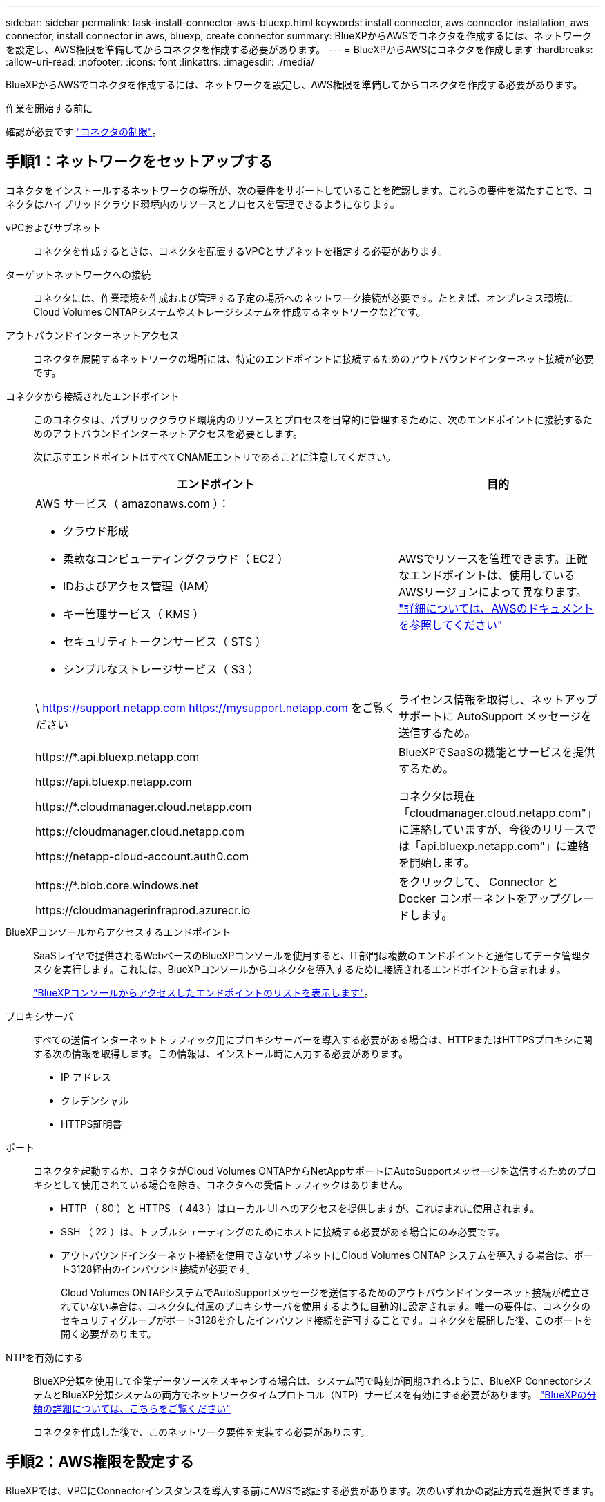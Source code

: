 ---
sidebar: sidebar 
permalink: task-install-connector-aws-bluexp.html 
keywords: install connector, aws connector installation, aws connector, install connector in aws, bluexp, create connector 
summary: BlueXPからAWSでコネクタを作成するには、ネットワークを設定し、AWS権限を準備してからコネクタを作成する必要があります。 
---
= BlueXPからAWSにコネクタを作成します
:hardbreaks:
:allow-uri-read: 
:nofooter: 
:icons: font
:linkattrs: 
:imagesdir: ./media/


[role="lead"]
BlueXPからAWSでコネクタを作成するには、ネットワークを設定し、AWS権限を準備してからコネクタを作成する必要があります。

.作業を開始する前に
確認が必要です link:reference-limitations.html["コネクタの制限"]。



== 手順1：ネットワークをセットアップする

コネクタをインストールするネットワークの場所が、次の要件をサポートしていることを確認します。これらの要件を満たすことで、コネクタはハイブリッドクラウド環境内のリソースとプロセスを管理できるようになります。

vPCおよびサブネット:: コネクタを作成するときは、コネクタを配置するVPCとサブネットを指定する必要があります。


ターゲットネットワークへの接続:: コネクタには、作業環境を作成および管理する予定の場所へのネットワーク接続が必要です。たとえば、オンプレミス環境にCloud Volumes ONTAPシステムやストレージシステムを作成するネットワークなどです。


アウトバウンドインターネットアクセス:: コネクタを展開するネットワークの場所には、特定のエンドポイントに接続するためのアウトバウンドインターネット接続が必要です。


コネクタから接続されたエンドポイント:: このコネクタは、パブリッククラウド環境内のリソースとプロセスを日常的に管理するために、次のエンドポイントに接続するためのアウトバウンドインターネットアクセスを必要とします。
+
--
次に示すエンドポイントはすべてCNAMEエントリであることに注意してください。

[cols="2a,1a"]
|===
| エンドポイント | 目的 


 a| 
AWS サービス（ amazonaws.com ）：

* クラウド形成
* 柔軟なコンピューティングクラウド（ EC2 ）
* IDおよびアクセス管理（IAM）
* キー管理サービス（ KMS ）
* セキュリティトークンサービス（ STS ）
* シンプルなストレージサービス（ S3 ）

 a| 
AWSでリソースを管理できます。正確なエンドポイントは、使用しているAWSリージョンによって異なります。 https://docs.aws.amazon.com/general/latest/gr/rande.html["詳細については、AWSのドキュメントを参照してください"^]



 a| 
\ https://support.netapp.com
https://mysupport.netapp.com をご覧ください
 a| 
ライセンス情報を取得し、ネットアップサポートに AutoSupport メッセージを送信するため。



 a| 
\https://*.api.bluexp.netapp.com

\https://api.bluexp.netapp.com

\https://*.cloudmanager.cloud.netapp.com

\https://cloudmanager.cloud.netapp.com

\https://netapp-cloud-account.auth0.com
 a| 
BlueXPでSaaSの機能とサービスを提供するため。

コネクタは現在「cloudmanager.cloud.netapp.com"」に連絡していますが、今後のリリースでは「api.bluexp.netapp.com"」に連絡を開始します。



 a| 
\https://*.blob.core.windows.net

\https://cloudmanagerinfraprod.azurecr.io
 a| 
をクリックして、 Connector と Docker コンポーネントをアップグレードします。

|===
--


BlueXPコンソールからアクセスするエンドポイント:: SaaSレイヤで提供されるWebベースのBlueXPコンソールを使用すると、IT部門は複数のエンドポイントと通信してデータ管理タスクを実行します。これには、BlueXPコンソールからコネクタを導入するために接続されるエンドポイントも含まれます。
+
--
link:reference-networking-saas-console.html["BlueXPコンソールからアクセスしたエンドポイントのリストを表示します"]。

--


プロキシサーバ:: すべての送信インターネットトラフィック用にプロキシサーバーを導入する必要がある場合は、HTTPまたはHTTPSプロキシに関する次の情報を取得します。この情報は、インストール時に入力する必要があります。
+
--
* IP アドレス
* クレデンシャル
* HTTPS証明書


--


ポート:: コネクタを起動するか、コネクタがCloud Volumes ONTAPからNetAppサポートにAutoSupportメッセージを送信するためのプロキシとして使用されている場合を除き、コネクタへの受信トラフィックはありません。
+
--
* HTTP （ 80 ）と HTTPS （ 443 ）はローカル UI へのアクセスを提供しますが、これはまれに使用されます。
* SSH （ 22 ）は、トラブルシューティングのためにホストに接続する必要がある場合にのみ必要です。
* アウトバウンドインターネット接続を使用できないサブネットにCloud Volumes ONTAP システムを導入する場合は、ポート3128経由のインバウンド接続が必要です。
+
Cloud Volumes ONTAPシステムでAutoSupportメッセージを送信するためのアウトバウンドインターネット接続が確立されていない場合は、コネクタに付属のプロキシサーバを使用するように自動的に設定されます。唯一の要件は、コネクタのセキュリティグループがポート3128を介したインバウンド接続を許可することです。コネクタを展開した後、このポートを開く必要があります。



--


NTPを有効にする:: BlueXP分類を使用して企業データソースをスキャンする場合は、システム間で時刻が同期されるように、BlueXP ConnectorシステムとBlueXP分類システムの両方でネットワークタイムプロトコル（NTP）サービスを有効にする必要があります。 https://docs.netapp.com/us-en/bluexp-classification/concept-cloud-compliance.html["BlueXPの分類の詳細については、こちらをご覧ください"^]
+
--
コネクタを作成した後で、このネットワーク要件を実装する必要があります。

--




== 手順2：AWS権限を設定する

BlueXPでは、VPCにConnectorインスタンスを導入する前にAWSで認証する必要があります。次のいずれかの認証方式を選択できます。

* 必要な権限を持つIAMロールをBlueXPに割り当てます
* 必要な権限を持つIAMユーザにAWSアクセスキーとシークレットキーを指定します


どちらのオプションを使用する場合も、最初にIAMポリシーを作成します。このポリシーには、BlueXPからAWSでConnectorインスタンスを起動するために必要な権限のみが含まれています。

必要に応じて、IAMを使用してIAMポリシーを制限できます `Condition` 要素（Element）： https://docs.aws.amazon.com/IAM/latest/UserGuide/reference_policies_elements_condition.html["AWSドキュメント：Condition要素"^]


TIP: BlueXPでコネクタを作成すると、コネクタインスタンスに新しい権限セットが適用され、コネクタでAWSリソースを管理できるようになります。

.手順
. AWS IAMコンソールに移動します。
. [Policies]>[Create policy]*を選択します。
. 「* JSON *」を選択します。
. 次のポリシーをコピーして貼り付けます。
+
なお、このポリシーには、BlueXPからAWSでコネクタインスタンスを起動するために必要な権限のみが含まれています。 link:reference-permissions-aws.html["コネクタインスタンス自体に必要な表示権限"]。

+
[source, json]
----
{
    "Version": "2012-10-17",
    "Statement": [{
            "Effect": "Allow",
            "Action": [
                "iam:CreateRole",
                "iam:DeleteRole",
                "iam:PutRolePolicy",
                "iam:CreateInstanceProfile",
                "iam:DeleteRolePolicy",
                "iam:AddRoleToInstanceProfile",
                "iam:RemoveRoleFromInstanceProfile",
                "iam:DeleteInstanceProfile",
                "iam:PassRole",
                "ec2:DescribeInstanceStatus",
                "ec2:RunInstances",
                "ec2:ModifyInstanceAttribute",
                "ec2:CreateSecurityGroup",
                "ec2:DeleteSecurityGroup",
                "ec2:DescribeSecurityGroups",
                "ec2:RevokeSecurityGroupEgress",
                "ec2:AuthorizeSecurityGroupEgress",
                "ec2:AuthorizeSecurityGroupIngress",
                "ec2:RevokeSecurityGroupIngress",
                "ec2:CreateNetworkInterface",
                "ec2:DescribeNetworkInterfaces",
                "ec2:DeleteNetworkInterface",
                "ec2:ModifyNetworkInterfaceAttribute",
                "ec2:DescribeSubnets",
                "ec2:DescribeVpcs",
                "ec2:DescribeDhcpOptions",
                "ec2:DescribeKeyPairs",
                "ec2:DescribeRegions",
                "ec2:DescribeInstances",
                "ec2:CreateTags",
                "ec2:DescribeImages",
                "cloudformation:CreateStack",
                "cloudformation:DeleteStack",
                "cloudformation:DescribeStacks",
                "cloudformation:DescribeStackEvents",
                "cloudformation:ValidateTemplate",
                "ec2:AssociateIamInstanceProfile",
                "ec2:DescribeIamInstanceProfileAssociations",
                "ec2:DisassociateIamInstanceProfile",
                "iam:GetRole",
                "iam:TagRole",
                "iam:ListRoles",
                "kms:ListAliases"
            ],
            "Resource": "*"
        },
        {
            "Effect": "Allow",
            "Action": [
                "ec2:TerminateInstances"
            ],
            "Condition": {
                "StringLike": {
                    "ec2:ResourceTag/OCCMInstance": "*"
                }
            },
            "Resource": [
                "arn:aws:ec2:*:*:instance/*"
            ]
        }
    ]
}
----
. 必要に応じて、[次へ]*を選択し、タグを追加します。
. [次へ]*を選択し、名前と概要を入力します。
. [ポリシーの作成]*を選択します。
. BlueXPが引き継ぐことができるIAMロールにポリシーを適用するか、BlueXPにアクセスキーを提供できるようにIAMユーザにポリシーを関連付けます。
+
** （オプション1）BlueXPで想定できるIAMロールを設定します。
+
... ターゲットアカウントの AWS IAM コンソールに移動します。
... [Access Management]で、*[Roles]>[Create Role]*を選択し、手順に従ってロールを作成します。
... 信頼されるエンティティのタイプ * で、 * AWS アカウント * を選択します。
... 別のAWSアカウント*を選択して、BlueXP SaaSアカウントのID 952013314444を入力します
... 前のセクションで作成したポリシーを選択します。
... ロールを作成したら、ロールARNをコピーして、コネクタの作成時にBlueXPに貼り付けることができます。


** （オプション2）BlueXPにアクセスキーを提供できるように、IAMユーザの権限を設定します。
+
... AWS IAMコンソールで、*[Users]*を選択し、ユーザ名を選択します。
... [権限の追加]>[既存のポリシーを直接適用]*を選択します。
... 作成したポリシーを選択します。
... [次へ]*を選択し、*[権限の追加]*を選択します。
... IAMユーザのアクセスキーとシークレットキーがあることを確認します。






.結果
これで、必要な権限を持つIAMロールまたは必要な権限を持つIAMユーザが作成されました。BlueXPからコネクタを作成するときに、ロールまたはアクセスキーに関する情報を指定できます。



== 手順3：コネクタを作成する

BlueXPのWebベースのコンソールから直接コネクタを作成します。

.このタスクについて
BlueXPでコネクタを作成すると、デフォルト設定を使用してAWSにEC2インスタンスが導入されます。 link:reference-connector-default-config.html["コネクタのデフォルト設定について説明します"]。

.作業を開始する前に
次の情報が必要です。

* AWS認証方式：IAMロールまたは必要な権限を持つIAMユーザのアクセスキー。
* ネットワーク要件を満たすVPCとサブネット。
* EC2インスタンスのキーペア。
* コネクタからのインターネットアクセスにプロキシが必要な場合は、プロキシサーバに関する詳細。


.手順
. [コネクタ]*ドロップダウンを選択し、*[コネクタの追加]*を選択します。
+
image:screenshot_connector_add.gif["ヘッダーのコネクターアイコンとコネクターの追加アクションを示すスクリーンショット。"]

. クラウドプロバイダとして* Amazon Web Services *を選択し、* Continue *を選択します。
. [*コネクターの配置（Deploying a Connector *）]ページで、必要なものについて詳しく確認してください。次の 2 つのオプションがあります。
+
.. 製品内のガイドを使用して導入を準備するには、* Continue *を選択します。製品ガイドの各手順には、このページのドキュメントに記載されている情報が含まれています。
.. このページの手順に従って準備が完了している場合は、[Skip to Deployment]*を選択します。


. ウィザードの手順に従って、コネクタを作成します。
+
** * 準備をしてください * ：必要なものを確認してください。
** * AWSクレデンシャル*：AWSリージョンを指定してから認証方式を選択します。認証方式は、BlueXPが引き受けることができるIAMロールか、AWSのアクセスキーとシークレットキーのどちらかです。
+

TIP: [*Assume Role] を選択した場合は、 Connector 展開ウィザードから最初の資格情報セットを作成できます。クレデンシャルの追加のセットは、 [Credentials] ページから作成する必要があります。ウィザードのドロップダウンリストから使用できるようになります。 link:task-adding-aws-accounts.html["クレデンシャルを追加する方法について説明します"]。

** * 詳細 * ：コネクタの詳細を入力します。
+
*** インスタンスの名前を入力します。
*** カスタムタグ（メタデータ）をインスタンスに追加します。
*** 必要な権限を持つ新しいロールを作成するか、で設定した既存のロールを選択するかを選択します link:reference-permissions-aws.html["必要な権限"]。
*** コネクタの EBS ディスクを暗号化するかどうかを選択します。デフォルトの暗号化キーを使用することも、カスタムキーを使用することもできます。


** * ネットワーク * ：インスタンスに VPC 、サブネット、キーペアを指定し、パブリック IP アドレスを有効にするかどうかを選択し、必要に応じてプロキシ設定を指定します。
+
コネクタで使用する正しいキーペアがあることを確認します。キーペアがないと、Connector仮想マシンにアクセスできません。

** *セキュリティグループ*:新しいセキュリティグループを作成するか、必要なインバウンドおよびアウトバウンドルールを許可する既存のセキュリティグループを選択するかを選択します。
+
link:reference-ports-aws.html["AWSのセキュリティグループルールを表示します"]。

** * 復習 * ：選択内容を確認して、設定が正しいことを確認してください。


. 「 * 追加」を選択します。
+
インスタンスの準備が完了するまでに約 7 分かかります。処理が完了するまで、ページには表示されたままにしておいてください。



.結果
プロセスが完了すると、BlueXPからコネクタを使用できるようになります。

コネクタを作成したAWSアカウントにAmazon S3バケットがある場合は、BlueXPキャンバスにAmazon S3の作業環境が自動的に表示されます。 https://docs.netapp.com/us-en/bluexp-s3-storage/index.html["BlueXPでS3バケットを管理する方法"^]
